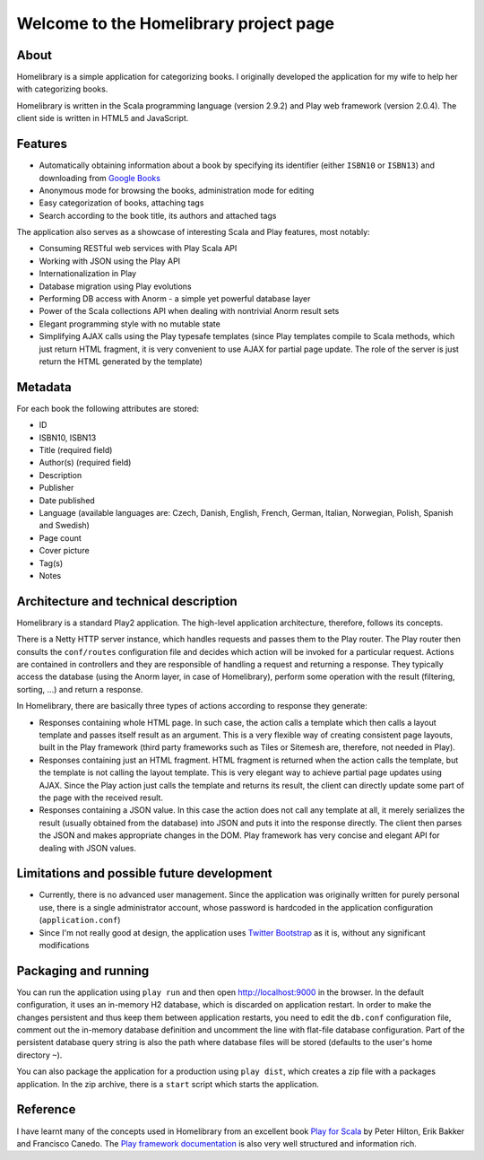 =======================================
Welcome to the Homelibrary project page
=======================================

About
-----

Homelibrary is a simple application for categorizing books. I originally developed the application for my wife to help her with categorizing books. 

Homelibrary is written in the Scala programming language (version 2.9.2) and Play web framework (version 2.0.4). The client side is written in HTML5 and JavaScript.


Features
--------

* Automatically obtaining information about a book by specifying its identifier (either ``ISBN10`` or ``ISBN13``) and downloading from `Google Books`_
* Anonymous mode for browsing the books, administration mode for editing
* Easy categorization of books, attaching tags
* Search according to the book title, its authors and attached tags

The application also serves as a showcase of interesting Scala and Play features, most notably:

* Consuming RESTful web services with Play Scala API
* Working with JSON using the Play API
* Internationalization in Play
* Database migration using Play evolutions
* Performing DB access with Anorm - a simple yet powerful database layer
* Power of the Scala collections API when dealing with nontrivial Anorm result sets
* Elegant programming style with no mutable state
* Simplifying AJAX calls using the Play typesafe templates (since Play templates compile to Scala methods, which just return HTML fragment, it is very convenient to use AJAX for partial page update. The role of the server is just return the HTML generated by the template)


Metadata
--------

For each book the following attributes are stored:

* ID
* ISBN10, ISBN13
* Title (required field)
* Author(s) (required field)
* Description
* Publisher
* Date published
* Language (available languages are: Czech, Danish, English, French, German, Italian, Norwegian, Polish, Spanish and Swedish)
* Page count
* Cover picture
* Tag(s)
* Notes

Architecture and technical description
--------------------------------------

Homelibrary is a standard Play2 application. The high-level application architecture, therefore, follows its concepts. 

There is a Netty HTTP server instance, which handles requests and passes them to the Play router. The Play router then consults the ``conf/routes`` configuration file and decides which action will be invoked for a particular request. Actions are contained in controllers and they are responsible of handling a request and returning a response. They typically access the database (using the Anorm layer, in case of Homelibrary), perform some operation with the result (filtering, sorting, ...) and return a response. 

In Homelibrary, there are basically three types of actions according to response they generate:

* Responses containing whole HTML page. In such case, the action calls a template which then calls a layout template and passes itself result as an argument. This is a very flexible way of creating consistent page layouts, built in the Play framework (third party frameworks such as Tiles or Sitemesh are, therefore, not needed in Play).
* Responses containing just an HTML fragment. HTML fragment is returned when the action calls the template, but the template is not calling the layout template. This is very elegant way to achieve partial page updates using AJAX. Since the Play action just calls the template and returns its result, the client can directly update some part of the page with the received result.
* Responses containing a JSON value. In this case the action does not call any template at all, it merely serializes the result (usually obtained from the database) into JSON and puts it into the response directly. The client then parses the JSON and makes appropriate changes in the DOM. Play framework has very concise and elegant API for dealing with JSON values.


Limitations and possible future development
-------------------------------------------

* Currently, there is no advanced user management. Since the application was originally written for purely personal use, there is a single administrator account, whose password is hardcoded in the application configuration (``application.conf``)
* Since I'm not really good at design, the application uses `Twitter Bootstrap`_ as it is, without any significant modifications


Packaging and running
---------------------

You can run the application using ``play run`` and then open http://localhost:9000 in the browser. In the default configuration, it uses an in-memory H2 database, which is discarded on application restart. In order to make the changes persistent and thus keep them between application restarts, you need to edit the ``db.conf`` configuration file, comment out the in-memory database definition and uncomment the line with flat-file database configuration. Part of the persistent database query string is also the path where database files will be stored (defaults to the user's home directory ``~``).

You can also package the application for a production using ``play dist``, which creates a zip file with a packages application. In the zip archive, there is a ``start`` script which starts the application.

Reference
---------
I have learnt many of the concepts used in Homelibrary from an excellent book `Play for Scala`_ by Peter Hilton, Erik Bakker and Francisco Canedo. The `Play framework documentation`_ is also very well structured and information rich.


.. _Google Books: http://books.google.com/
.. _Twitter Bootstrap: http://twitter.github.com/bootstrap/
.. _Play for Scala: http://www.manning.com/hilton/
.. _Play framework documentation: http://www.playframework.org/documentation/2.0.4/Home
